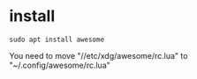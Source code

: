 * install
#+begin_src  
sudo apt install awesome
#+end_src

You need to move "//etc/xdg/awesome/rc.lua" to "~/.config/awesome/rc.lua"
 
